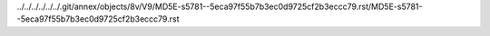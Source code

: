 ../../../../../../.git/annex/objects/8v/V9/MD5E-s5781--5eca97f55b7b3ec0d9725cf2b3eccc79.rst/MD5E-s5781--5eca97f55b7b3ec0d9725cf2b3eccc79.rst